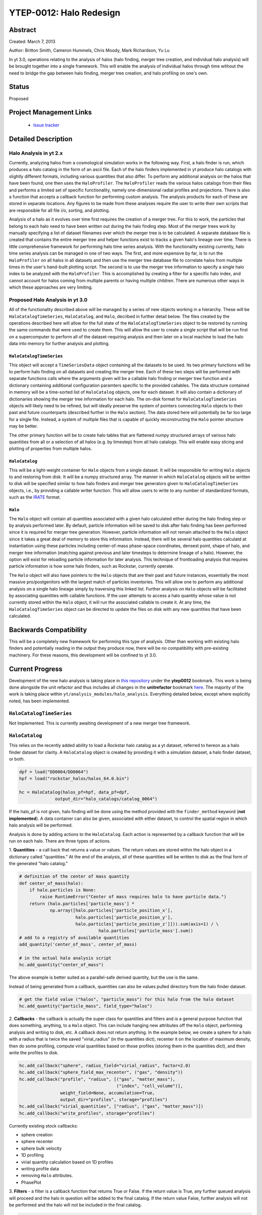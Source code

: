 YTEP-0012: Halo Redesign
========================

Abstract
--------

Created: March 7, 2013

Author: Britton Smith, Cameron Hummels, Chris Moody, Mark Richardson, Yu Lu

In yt 3.0, operations relating to the analysis of halos (halo finding, 
merger tree creation, and individual halo analysis) will be brought together 
into a single framework.  This will enable the analysis of individual halos 
through time without the need to bridge the gap between halo finding, merger tree 
creation, and halo profiling on one's own.

Status
------

Proposed

Project Management Links
------------------------

  * `Issue tracker <https://bitbucket.org/yt_analysis/yt/issue/522/unified-halo-analysis>`_

Detailed Description
--------------------

Halo Analysis in yt 2.x
+++++++++++++++++++++++

Currently, analyzing halos from a cosmological simulation works in the following way.  
First, a halo finder is run, which produces a halo catalog in the form of an ascii 
file.  Each of the halo finders implemented in yt produce halo catalogs with slightly 
different formats, including various quantities that also differ.  To perform any 
additional analysis on the halos that have been found, one then uses the 
``HaloProfiler``.  The ``HaloProfiler`` reads the various halos catalogs from their 
files and performs a limited set of specific functionality, namely one-dimensional 
radial profiles and projections.  There is also a function that accepts a callback 
function for performing custom analysis.  The analysis products for each of these are 
stored in separate locations.  Any figures to be made from these analyses require the 
user to write their own scripts that are responsible for all file i/o, sorting, and 
plotting.

Analysis of a halo as it evolves over time first requires the creation of a merger 
tree.  For this to work, the particles that belong to each halo need to have been 
written out during the halo finding step.  Most of the merger trees work by manually 
specifying a list of dataset filenames over which the merger tree is to be calculated.  
A separate database file is created that contains the entire merger tree and helper 
functions exist to tracks a given halo's lineage over time.  There is little 
comprehensive framework for performing halo time series analysis.  With the 
functionality existing currently, halo time series analysis can be managed in one 
of two ways.  The first, and more expensive by far, is to run the ``HaloProfiler`` 
on all halos in all datasets and then use the merger tree database file to correlate 
halos from multiple times in the user's hand-built plotting script.  The second 
is to use the merger tree information to specify a single halo index to be analyzed 
with the ``HaloProfiler``.  This is accomplished by creating a filter for a specific 
halo index, and cannot account for halos coming from multiple parents or having 
multiple children.  There are numerous other ways in which these approaches are 
very limiting.

Proposed Halo Analysis in yt 3.0
++++++++++++++++++++++++++++++++

All of the functionality described above will be managed by a series of new objects 
working in a hierarchy.  These will be ``HaloCatalogTimeSeries``, ``HaloCatalog``, 
and ``Halo``, decribed in further detail below.  The files created by the operations 
described here will allow for the full state of the ``HaloCatalogTimeSeries`` object 
to be restored by running the same commands that were used to create them.  This will 
allow the user to create a single script that will be run first on a supercomputer to 
perform all of the dataset-requiring analysis and then later on a local machine to 
load the halo data into memory for further analysis and plotting.

``HaloCatalogTimeSeries``
^^^^^^^^^^^^^^^^^^^^^^^^^

This object will accept a ``TimeSeriesData`` object containing all the datasets to be 
used.  Its two primary functions will be to perform halo finding on all datasets and 
creating the merger tree.  Each of these two steps will be performed with separate 
functions calls where the arguments given will be a callable halo finding or merger 
tree function and a dictionary containing additional configuration paramters specific to 
the provided callables.  The data structure contained in memory will be a time-sorted 
list of ``HaloCatalog`` objects, one for each dataset.  It will also contain
a dictionary of dictionaries showing the merger tree information for each halo.  The 
on-disk format for ``HaloCatalogTimeSeries`` objects will likely need to be refined, but 
will ideally preserve the system of pointers connecting ``Halo`` objects to their past and 
future counterparts (described further in the ``Halo`` section).  The data stored here will 
potentially be far too large for a single file.  Instead, a system of multiple files that 
is capable of quickly reconstructing the ``Halo`` pointer structure may be better.

The other primary function will be to create halo tables that are flattened numpy 
structured arrays of various halo quantities from all or a selection of all halos 
(e.g. by timestep) from all halo catalogs.  This will enable easy slicing and 
plotting of properties from multiple halos.

``HaloCatalog``
^^^^^^^^^^^^^^^

This will be a light-weight container for ``Halo`` objects from a single dataset.  It 
will be responsible for writing ``Halo`` objects to and restoring from disk.  It
will be a numpy structured array.  The manner in which ``HaloCatalog`` objects will be 
written to disk will be specified similar to how halo finders and merger tree generators 
given to ``HaloCatalogTimeSeries`` objects, i.e., by providing a callable writer function.  
This will allow users to write to any number of standardized formats, such as the 
`IRATE <http://www.physics.uci.edu/~etolleru/irate-docs/formatspec.html>`_ format.

``Halo``
^^^^^^^^

The ``Halo`` object will contain all quantities associated with a given halo 
calculated either during the halo finding step or by analysis performed later.  
By default, particle information will be saved to disk after halo finding has been 
performed since it is required for merger tree generation.  However, particle 
information will not remain attached to the ``Halo`` object since it takes a great 
deal of memory to store this information.  
Instead, there will be several halo quantities calculatd at instantiation using 
these particles including center-of-mass phase-space coordinates, densest point,
shape of halo, and merger tree information (matching against previous and later 
timesteps to determine lineage of a halo).  However, the option will exist
for reloading particle information for later analysis.  This technique of frontloading 
analysis that requires particle information is how some halo finders, such as 
Rockstar, currently operate.

The ``Halo`` object will also have pointers to the ``Halo`` objects that are 
their past and future instances, essentially the most massive pro/postgenitors 
with the largest match of particles inventories.  This will allow one to perform 
any additional analysis on a single halo lineage simply by traversing this 
linked list.  Further analysis on ``Halo`` objects will be facilitated by 
associating quantities with callable functions.  If the user attempts to access 
a halo quantity whose value is not currently stored within the ``Halo`` object, 
it will run the associated callable to create it.  At any time, the 
``HaloCatalogTimeSeries`` object can be directed to update the files on disk with 
any new quantities that have been calculated.

Backwards Compatibility
-----------------------

This will be a completely new framework for performing this type of analysis.  
Other than working with existing halo finders and potentially reading in the 
output they produce now, there will be no compatibility with pre-existing 
machinery.  For these reasons, this development will be confined to yt 3.0.

Current Progress
----------------

Development of the new halo analysis is taking place in 
`this repository <https://bitbucket.org/brittonsmith/yt/>`_ under the **ytep0012** bookmark.  
This work is being done alongside the unit refactor and thus includes all changes in the 
**unitrefactor** bookmark `here <https://bitbucket.org/MatthewTurk/yt/>`_.  The majority of the 
work is taking place within ``yt/analysis_modules/halo_analysis``.  Everything detailed below, except 
where explicitly noted, has been implemented.

``HaloCatalogTimeSeries``
+++++++++++++++++++++++++

Not Implemented.  This is currently awaiting development of a new merger tree framework.

``HaloCatalog``
+++++++++++++++

This relies on the recently added ability to load a Rockstar halo catalog as a yt dataset, 
referred to hereon as a halo finder dataset for clarity.  A ``HaloCatalog`` object is created 
by providing it with a simulation dataset, a halo finder dataset, or both.

.. code-block:: python

   dpf = load("DD0064/DD0064")
   hpf = load("rockstar_halos/halos_64.0.bin")

   hc = HaloCatalog(halos_pf=hpf, data_pf=dpf,
                 output_dir="halo_catalogs/catalog_0064")

If the halo_pf is not given, halo finding will be done using the method provided with the 
``finder_method`` keyword (**not implemented**).  A data container can also be given, associated 
with either dataset, to control the spatial region in which halo analysis will be performed.

Analysis is done by adding actions to the ``HaloCatalog``.  Each action is represented by a callback 
function that will be run on each halo.  There are three types of actions.

1. **Quantities** - a call back that returns a value or values.  The return values are stored within 
the halo object in a dictionary called "quantities."  At the end of the analysis, all of these 
quantities will be written to disk as the final form of the generated "halo catalog."

.. code-block:: python

   # definition of the center of mass quantity
   def center_of_mass(halo):
       if halo.particles is None:
           raise RuntimeError("Center of mass requires halo to have particle data.")
       return (halo.particles['particle_mass'] * 
               np.array([halo.particles['particle_position_x'],
                         halo.particles['particle_position_y'],
                         halo.particles['particle_position_z']])).sum(axis=1) / \
                                  halo.particles['particle_mass'].sum()
   # add to a registry of available quantities
   add_quantity('center_of_mass', center_of_mass)

   # in the actual halo analysis script
   hc.add_quantity("center_of_mass")

The above example is better suited as a parallel-safe derived quantity, but the use is the same.

Instead of being generated from a callback, quantities can also be values pulled directory from the 
halo finder dataset.

.. code-block:: python

   # get the field value ("halos", "particle_mass") for this halo from the halo dataset
   hc.add_quantity("particle_mass", field_type="halos")

2. **Callbacks** - the callback is actually the super class for quantities and filters and is a 
general purpose function that does something, anything, to a ``Halo`` object.  This can include 
hanging new attributes off the ``Halo`` object, performing analysis and writing to disk, etc.  
A callback does not return anything.  
In the example below, we create a sphere for a halo with a radius that is twice the saved 
"virial_radius" (in the quantities dict), recenter it on the location of maximum density, 
then do some profiling, compute virial quantities based on those profiles (storing them in the 
quantities dict), and then write the profiles to disk.

.. code-block:: python

   hc.add_callback("sphere", radius_field="virial_radius", factor=2.0)
   hc.add_callback("sphere_field_max_recenter", ("gas", "density"))
   hc.add_callback("profile", "radius", [("gas", "matter_mass"),
                                         ("index", "cell_volume")],
                   weight_field=None, accumulation=True,
                   output_dir="profiles", storage="profiles")
   hc.add_callback("virial_quantities", ["radius", ("gas", "matter_mass")])
   hc.add_callback("write_profiles", storage="profiles")

Currently existing stock callbacks:

* sphere creation

* sphere recenter

* sphere bulk velocity

* 1D profiling

* virial quantity calculation based on 1D profiles

* writing profile data

* removing ``Halo`` attributes.

* PhasePlot

3. **Filters** - a filter is a callback function that returns True or False.  If the return 
value is True, any further queued analysis will proceed and the halo in question will be 
added to the final catalog.  If the return value False, further analysis will not be performed 
and the halo will not be included in the final catalog.

.. code-block:: python

   hc.add_filter("quantity_value", "matter_mass_200", ">", 1e13, "Msun")

Currently existing stock filters:

* quantity filter (shown above): uses an eval statement with a value stored in the quantities dict

Running and Order of Operations
^^^^^^^^^^^^^^^^^^^^^^^^^^^^^^^

After all callbacks, quantities, and filters have been added, the analysis begins with a call to 
``HaloCatalog.run``.

.. code-block:: python

   hc.run(save_halos=False, njobs=-1, dynamic=True)

The ``save_halos`` keyword determines whether the actual ``Halo`` objects are saved after analysis on 
them has completed or whether just the contents of their quantities dicts will be retained for creating 
the final catalog.  The looping over halos uses a call to ``parallel_objects`` allowing the user to 
control how many processors work on each halo.  The final catalog is written to disk int the output 
directory given when the ``HaloCatalog`` object was created.  COMING SOON: the final halo catalog can then 
be loaded in as a yt dataset just in the manner of a halo finder dataset.

All callbacks, quantities, and filters are stored in an "actions" list, meaning that they are 
executed in the same order in which they were added.  This enables the use of simple, reusable, 
single action callbacks that depend on each other.  This also prevents unecessary computation by 
allowing the user to add filters at multiple stages to skip remaining analysis if it is not warranted.

``Halo``
++++++++

``Halo`` objects are created by the ``HaloCatalog`` during the call to ``HaloCatalog.run``.  They are 
mainly meant to be temporary objects for retaining information so that it can be passed between callbacks.  
They can be kept by specifying *save_halos=True*.  This might be useful when working with a time series of 
halo catalogs where *future_self* and *past_self* attributes may act as pointers to ``Halo`` objects within 
``HaloCatalogs`` that are time-adjacent.

Remaining Work
--------------

See the `Trello board <https://trello.com/b/Aokog41p/halo-analysis>`_.

All are welcome to get involved with development, testing, etc!
